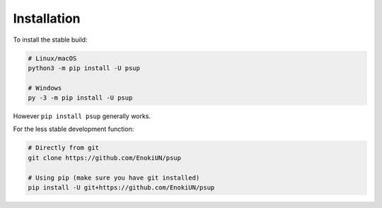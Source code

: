 ------------
Installation
------------

To install the stable build:

.. code-block:: sh

    # Linux/macOS
    python3 -m pip install -U psup

    # Windows
    py -3 -m pip install -U psup

However ``pip install psup`` generally works.

For the less stable development function:

.. code-block:: sh

    # Directly from git
    git clone https://github.com/EnokiUN/psup

    # Using pip (make sure you have git installed)
    pip install -U git+https://github.com/EnokiUN/psup
